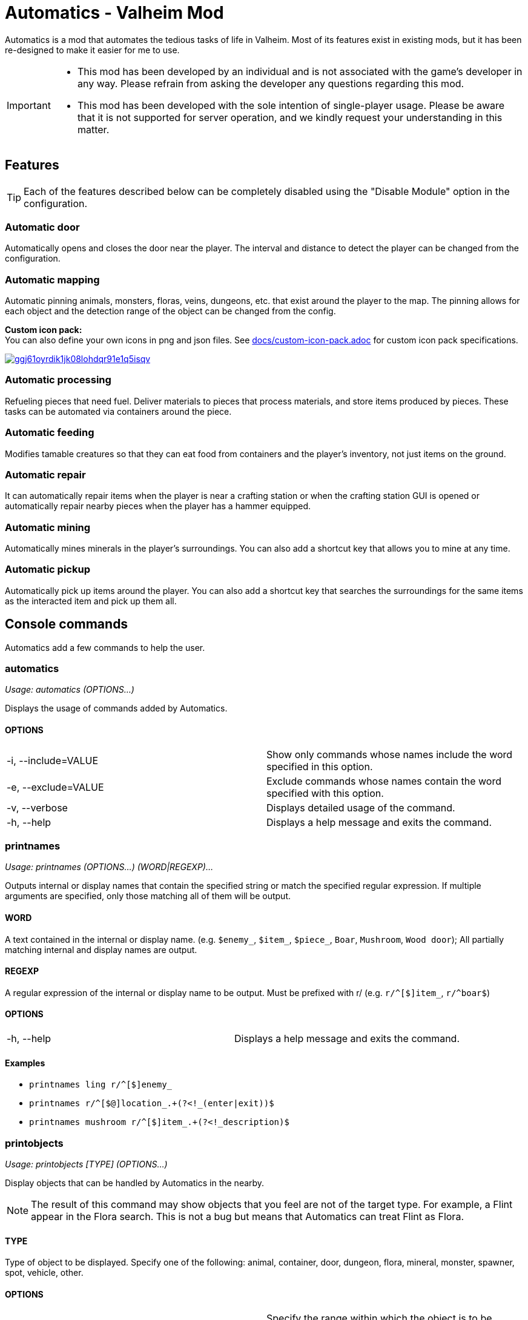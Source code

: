 = Automatics - Valheim Mod
:version: 1.5.1
:box: https://app.box.com/shared/static
:repositry: https://github.com/eideehi/valheim-automatics
:uri-base: {repositry}/blob/{version}/
:uri-custom-icon-pack-doc: {uri-base}docs/custom-icon-pack.adoc
:uri-custom-icon-pack-image: {box}/ggj61oyrdik1jk08lohdqr91e1q5isqv.png
:uri-bug-report: {repositry}/issues
:uri-bug-report-image: {box}/g2v3vbju4jazq7kycoigp60ltki2kw8i.png
:uri-discord: https://discord.gg/DDQqxkK7s6
:uri-discord-image: {box}/0s09ti60hvyyp5k98xyrnkfp683mrt9r.png
:uri-config-menu-thumbnail: {box}/3v57rjpauzzyv0xeugohnw8bn2ye3q2h.png
:uri-config-menu-image: {box}/vfzsn69i950l48er2u69tssod6xxsh8u.jpg
:uri-add-user-defined-object-doc: {uri-base}docs/add-user-defined-object.adoc
:uri-add-user-defined-object-image: {box}/5f6dvpg1elczu9froqkepxamv03ci9cd.png
:configuration-manager: https://github.com/BepInEx/BepInEx.ConfigurationManager[Configuration Manager]
:litjson: https://litjson.net[LitJSON]
:ndesk-options: http://ndesk.org/Options[NDesk.Options]
:license: {uri-base}LICENSE[LICENSE]
:doc-config: {uri-base}CONFIG.adoc[CONFIG.adoc]

Automatics is a mod that automates the tedious tasks of life in Valheim. Most of its features exist in existing mods, but it has been re-designed to make it easier for me to use.

[IMPORTANT]
====
- This mod has been developed by an individual and is not associated with the game's developer in any way. Please refrain from asking the developer any questions regarding this mod.
- This mod has been developed with the sole intention of single-player usage. Please be aware that it is not supported for server operation, and we kindly request your understanding in this matter.
====

== Features
[TIP]
Each of the features described below can be completely disabled using the "Disable Module" option in the configuration.

=== Automatic door
Automatically opens and closes the door near the player. The interval and distance to detect the player can be changed from the configuration.

=== Automatic mapping
Automatic pinning animals, monsters, floras, veins, dungeons, etc. that exist around the player to the map. The pinning allows for each object and the detection range of the object can be changed from the config.

====
*Custom icon pack:* +
You can also define your own icons in png and json files. See {uri-custom-icon-pack-doc}[docs/custom-icon-pack.adoc] for custom icon pack specifications.

image:{uri-custom-icon-pack-image}[link={uri-custom-icon-pack-doc},title="Open document about custom map icon"]
====

=== Automatic processing
Refueling pieces that need fuel. Deliver materials to pieces that process materials, and store items produced by pieces. These tasks can be automated via containers around the piece.

=== Automatic feeding
Modifies tamable creatures so that they can eat food from containers and the player's inventory, not just items on the ground.

=== Automatic repair
It can automatically repair items when the player is near a crafting station or when the crafting station GUI is opened or automatically repair nearby pieces when the player has a hammer equipped.

=== Automatic mining
Automatically mines minerals in the player's surroundings. You can also add a shortcut key that allows you to mine at any time.

=== Automatic pickup
Automatically pick up items around the player. You can also add a shortcut key that searches the surroundings for the same items as the interacted item and pick up them all.

== Console commands
Automatics add a few commands to help the user.

=== automatics
_Usage: automatics (OPTIONS...)_

Displays the usage of commands added by Automatics.

==== OPTIONS
|===
| -i, --include=VALUE | Show only commands whose names include the word specified in this option.
| -e, --exclude=VALUE | Exclude commands whose names contain the word specified with this option.
| -v, --verbose       | Displays detailed usage of the command.
| -h, --help          | Displays a help message and exits the command.
|===

=== printnames
_Usage: printnames (OPTIONS...) (WORD|REGEXP)..._

Outputs internal or display names that contain the specified string or match the specified regular expression. If multiple arguments are specified, only those matching all of them will be output.

==== WORD
A text contained in the internal or display name. (e.g. `$enemy_`, `$item_`, `$piece_`, `Boar`, `Mushroom`, `Wood door`); All partially matching internal and display names are output.

==== REGEXP
A regular expression of the internal or display name to be output. Must be prefixed with r/ (e.g. `r/^[$]item_`, `r/^boar$`)

==== OPTIONS
|===
| -h, --help | Displays a help message and exits the command.
|===

==== Examples
* `printnames ling r/^[$]enemy_`
* `printnames r/^[$@]location_.+(?<!_(enter|exit))$`
* `printnames mushroom r/^[$]item_.+(?<!_description)$`

=== printobjects
_Usage: printobjects [TYPE] (OPTIONS...)_

Display objects that can be handled by Automatics in the nearby.

[NOTE]
The result of this command may show objects that you feel are not of the target type. For example, a Flint appear in the Flora search. This is not a bug but means that Automatics can treat Flint as Flora.

==== TYPE
Type of object to be displayed. Specify one of the following: animal, container, door, dungeon, flora, mineral, monster, spawner, spot, vehicle, other.

==== OPTIONS
|===
| -r, --radius=VALUE  | Specify the range within which the object is to be searched. [Default: 32] (Unit: Meters)
| -n, --number=VALUE  | Specify how many objects matching the condition are to be displayed. [Default: 4]
| -i, --include=VALUE | Show only objects whose internal or display names match the word specified in this option. It works as a regular expression by concatenating r/ at the beginning of the string.
| -e, --exclude=VALUE | Exclude objects whose internal names or display names match the word specified with this option. It works as a regular expression by concatenating r/ at the beginning of the string.
| -h, --help          | Displays a help message and exits the command.
|===

=== removemappins
_Usage: removemappins (OPTIONS...)_

Remove map pins that match the specified conditions. If no options are specified, all duplicate pins will be deleted.

NOTE: Please disable the "Automatic Mapping" feature before using this command. It may cause malfunctions.

==== OPTIONS
|===
| -r, --radius=VALUE             | Specify the maximum distance from the player's position to the pin to be removed. If set to 0, all pins will be targeted. [Default: 0] (Unit: meters)
| -i, --include=VALUE            | Pins that contain the specified string in their name will be targeted for deletion.
| -e, --exclude=VALUE            | Pins that contain the specified string in their name will be excluded from the deletion target.
| -n, --dry-run                  | Enables the dry run mode. When this option is specified, pin deletion will be skipped, and only text output to the console will be performed.
| -d, --dangerous-mode           | When this option is specified, non-duplicate pins will also be included in the deletion target. Please use this option with caution, as incorrect usage can result in the deletion of all pins on the map.
| -h, --help                     | Displays a help message and exits the command.
|===

== Configurations
I recommend using {configuration-manager}.

image:{uri-config-menu-thumbnail}[link={uri-config-menu-image},title="Configuration Menu (Click to view full size)"]

*The README would be too large if we described all the details of the configuration, so we split it into separate file.*

Open {doc-config} to see the configuration details.

=== Adding object definitions to Automatics
You can use the {configuration-manager} to define objects that you want Automatics to work with.

image:{uri-add-user-defined-object-image}[link={uri-add-user-defined-object-doc},title="User-defined objects in GUI"]

Open {uri-add-user-defined-object-doc}[docs/add-user-defined-object.adoc] to learn more about adding user-defined objects.

== Supplementary explanation
=== Matching by "Display name" and "Internal name"
In some features of Automatics, there is an option that allows the user to add targets as needed. The "Display name" and "Internal name" are used to identify these targets. The display name and internal name are matched according to different rules.

==== Display name
Display names are the names that appear in the game, such as Boar, Deer, Dandelion, etc. The matching rule for "Display name" is a partial match, meaning that if the target display name contains the specified string, it matches. It is case-insensitive.

==== Internal name
Internal names are the names used inside the game program, such as `$enemy_boar`, `$enemy_deer`, `$item_dandelion`, etc. The matching rule for "Internal name" is an exact match, meaning that if the target internal name is identical to the specified string, it matches. It is case-insensitive. Note that internal names for translations added by Automatics are prefixed with `@`, not `$`, as in `@internal_name`

===== Matching Samples
.Target data
[%header]
|===
| Display name | Internal name
| Greyling     | $enemy_greyling
| Greydwarf    | $enemy_greydwarf
| Surtling     | $enemy_surtling
|===

.Matching result
[%header]
|===
|           | Grey      | ling     | $enemy_greyling | $enemy_greydwarf | $enemy_
| Greyling  | Match     | Match    | Match           | No match         | No match
| Greydwarf | Match     | No match | No match        | Match            | No match
| Surtling  | No match  | Match    | No match        | No match         | No match
|===

== Languages
[%header]
|===
| Language | Translators       | Status
| English  | Translation Tools | 100%
| Japanese | EideeHi           | 100%
|===

== Contacts
image::{uri-bug-report-image}[link={uri-bug-report},alt="Bug report on Issues"]
*Only bug reports are accepted under Issues.*

image::{uri-discord-image}[link={uri-discord},alt="eidee.net - Discord Server"]
*Questions, suggestions and comments are welcome on the Discord Server.*

== Credits
* Dependencies:
** {configuration-manager}
** {litjson}
** {ndesk-options}

== License
Automatics is developed and released under the MIT license. For the full text of the license, please see the {license} file.
